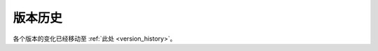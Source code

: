 版本历史
===============

各个版本的变化已经移动至 :ref:`此处 <version_history>`。

.. This page only exists because previous versions of Envoy link here.
